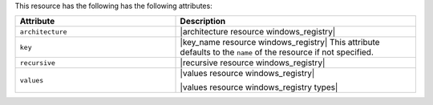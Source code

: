 .. The contents of this file are included in multiple topics.
.. This file should not be changed in a way that hinders its ability to appear in multiple documentation sets.

This resource has the following has the following attributes:

.. list-table::
   :widths: 200 300
   :header-rows: 1

   * - Attribute
     - Description
   * - ``architecture``
     - |architecture resource windows_registry|
   * - ``key``
     - |key_name resource windows_registry| This attribute defaults to the ``name`` of the resource if not specified.
   * - ``recursive``
     - |recursive resource windows_registry|
   * - ``values``
     - |values resource windows_registry|
       
       |values resource windows_registry types|

